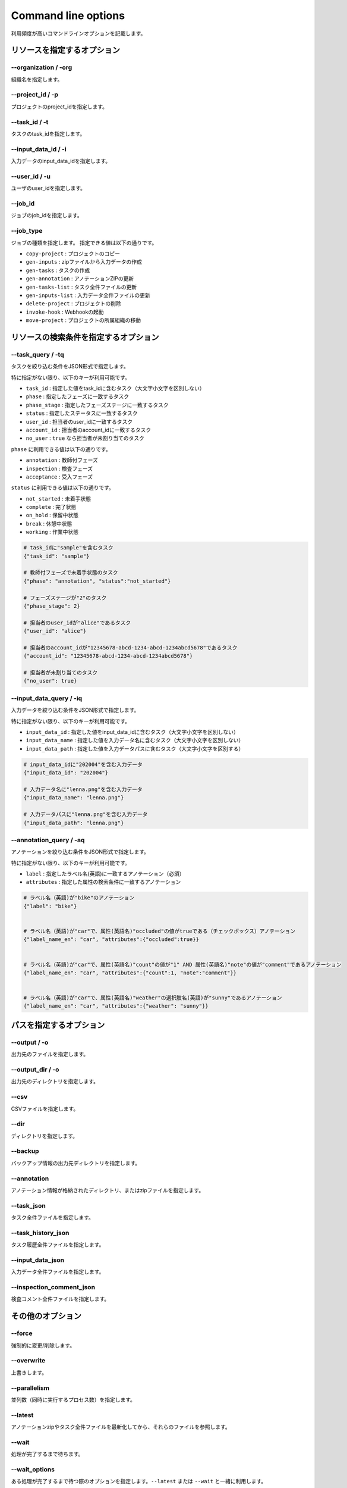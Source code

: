 ==========================================
Command line options
==========================================

利用頻度が高いコマンドラインオプションを記載します。


リソースを指定するオプション
==========================================

--organization / -org
------------------------------------
組織名を指定します。


--project_id / -p
------------------------------------
プロジェクトのproject_idを指定します。


--task_id / -t
------------------------------------
タスクのtask_idを指定します。


--input_data_id / -i
------------------------------------
入力データのinput_data_idを指定します。


--user_id / -u
------------------------------------
ユーザのuser_idを指定します。


--job_id
------------------------------------
ジョブのjob_idを指定します。


--job_type
------------------------------------
ジョブの種類を指定します。
指定できる値は以下の通りです。

* ``copy-project`` : プロジェクトのコピー
* ``gen-inputs`` : zipファイルから入力データの作成
* ``gen-tasks`` : タスクの作成
* ``gen-annotation`` : アノテーションZIPの更新
* ``gen-tasks-list`` : タスク全件ファイルの更新
* ``gen-inputs-list`` : 入力データ全件ファイルの更新
* ``delete-project`` : プロジェクトの削除
* ``invoke-hook`` : Webhookの起動
* ``move-project`` : プロジェクトの所属組織の移動



リソースの検索条件を指定するオプション
==========================================



--task_query / -tq
------------------------------------
タスクを絞り込む条件をJSON形式で指定します。

特に指定がない限り、以下のキーが利用可能です。

* ``task_id`` : 指定した値をtask_idに含むタスク（大文字小文字を区別しない）
* ``phase`` : 指定したフェーズに一致するタスク
* ``phase_stage`` : 指定したフェーズステージに一致するタスク
* ``status`` : 指定したステータスに一致するタスク
* ``user_id`` : 担当者のuser_idに一致するタスク
* ``account_id`` : 担当者のaccount_idに一致するタスク
* ``no_user`` : ``true`` なら担当者が未割り当てのタスク

``phase`` に利用できる値は以下の通りです。

* ``annotation`` : 教師付フェーズ
* ``inspection`` : 検査フェーズ
* ``acceptance`` : 受入フェーズ

``status`` に利用できる値は以下の通りです。

* ``not_started`` : 未着手状態
* ``complete`` : 完了状態
* ``on_hold`` : 保留中状態
* ``break`` : 休憩中状態
* ``working`` : 作業中状態



.. code-block::

    # task_idに"sample"を含むタスク
    {"task_id": "sample"}

    # 教師付フェーズで未着手状態のタスク
    {"phase": "annotation", "status":"not_started"}

    # フェーズステージが"2"のタスク
    {"phase_stage": 2}

    # 担当者のuser_idが"alice"であるタスク
    {"user_id": "alice"}

    # 担当者のaccount_idが"12345678-abcd-1234-abcd-1234abcd5678"であるタスク
    {"account_id": "12345678-abcd-1234-abcd-1234abcd5678"}

    # 担当者が未割り当てのタスク
    {"no_user": true}


--input_data_query / -iq
------------------------------------
入力データを絞り込む条件をJSON形式で指定します。

特に指定がない限り、以下のキーが利用可能です。

* ``input_data_id`` : 指定した値をinput_data_idに含むタスク（大文字小文字を区別しない）
* ``input_data_name`` : 指定した値を入力データ名に含むタスク（大文字小文字を区別しない）
* ``input_data_path`` : 指定した値を入力データパスに含むタスク（大文字小文字を区別する）


.. code-block::

    # input_data_idに"202004"を含む入力データ
    {"input_data_id": "202004"}

    # 入力データ名に"lenna.png"を含む入力データ
    {"input_data_name": "lenna.png"}

    # 入力データパスに"lenna.png"を含む入力データ
    {"input_data_path": "lenna.png"}


--annotation_query / -aq
------------------------------------
アノテーションを絞り込む条件をJSON形式で指定します。

特に指定がない限り、以下のキーが利用可能です。

* ``label`` : 指定したラベル名(英語)に一致するアノテーション（必須）
* ``attributes`` : 指定した属性の検索条件に一致するアノテーション

.. code-block::

    # ラベル名（英語)が"bike"のアノテーション
    {"label": "bike"}


    # ラベル名（英語)が"car"で、属性(英語名)"occluded"の値がtrueである（チェックボックス）アノテーション
    {"label_name_en": "car", "attributes":{"occluded":true}}


    # ラベル名（英語)が"car"で、属性(英語名)"count"の値が"1" AND 属性(英語名)"note"の値が"comment"であるアノテーション
    {"label_name_en": "car", "attributes":{"count":1, "note":"comment"}}


    # ラベル名（英語)が"car"で、属性(英語名)"weather"の選択肢名(英語)が"sunny"であるアノテーション
    {"label_name_en": "car", "attributes":{"weather": "sunny"}}


パスを指定するオプション
==========================================


--output / -o
------------------------------------
出力先のファイルを指定します。


--output_dir / -o
------------------------------------
出力先のディレクトリを指定します。



--csv
------------------------------------
CSVファイルを指定します。

--dir
------------------------------------
ディレクトリを指定します。


--backup
------------------------------------
バックアップ情報の出力先ディレクトリを指定します。


--annotation
------------------------------------
アノテーション情報が格納されたディレクトリ、またはzipファイルを指定します。



--task_json
------------------------------------
タスク全件ファイルを指定します。


--task_history_json
------------------------------------
タスク履歴全件ファイルを指定します。


--input_data_json
------------------------------------
入力データ全件ファイルを指定します。


--inspection_comment_json
------------------------------------
検査コメント全件ファイルを指定します。




その他のオプション
==========================================

--force
------------------------------------
強制的に変更/削除します。


--overwrite
------------------------------------
上書きします。


--parallelism
------------------------------------
並列数（同時に実行するプロセス数）を指定します。


--latest
------------------------------------
アノテーションzipやタスク全件ファイルを最新化してから、それらのファイルを参照します。


--wait
------------------------------------
処理が完了するまで待ちます。


--wait_options
------------------------------------
ある処理が完了するまで待つ際のオプションを指定します。``--latest`` または ``--wait`` と一緒に利用します。

以下のキーが利用可能です。

* ``interval`` : 処理が完了したかを確認する頻度[秒]
* ``max_tries`` : 処理が完了したかを確認する回数の上限数


.. code-block::

    # 完了したかを300秒ごとに確認し、最大10回問い合わせます（50分間待つ）。
    {"interval":300, "max_tries":10}


